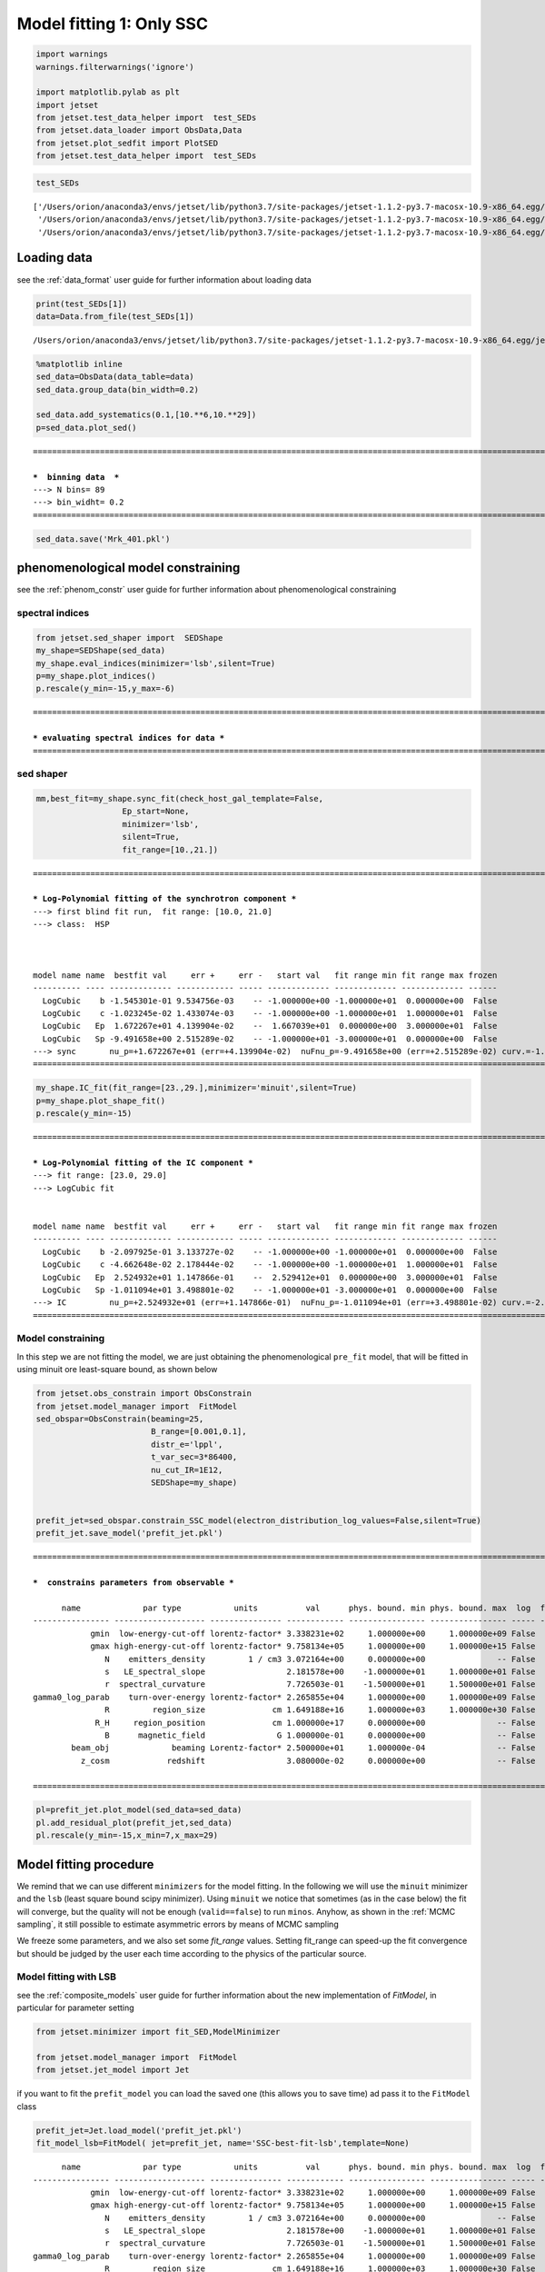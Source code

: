 .. _model_fitting_1:

Model fitting 1: Only SSC
=========================

.. code:: ipython3

    import warnings
    warnings.filterwarnings('ignore')
    
    import matplotlib.pylab as plt
    import jetset
    from jetset.test_data_helper import  test_SEDs
    from jetset.data_loader import ObsData,Data
    from jetset.plot_sedfit import PlotSED
    from jetset.test_data_helper import  test_SEDs

.. code:: ipython3

    test_SEDs




.. parsed-literal::

    ['/Users/orion/anaconda3/envs/jetset/lib/python3.7/site-packages/jetset-1.1.2-py3.7-macosx-10.9-x86_64.egg/jetset/test_data/SEDs_data/SED_3C345.ecsv',
     '/Users/orion/anaconda3/envs/jetset/lib/python3.7/site-packages/jetset-1.1.2-py3.7-macosx-10.9-x86_64.egg/jetset/test_data/SEDs_data/SED_MW_Mrk421_EBL_DEABS.ecsv',
     '/Users/orion/anaconda3/envs/jetset/lib/python3.7/site-packages/jetset-1.1.2-py3.7-macosx-10.9-x86_64.egg/jetset/test_data/SEDs_data/SED_MW_Mrk501_EBL_DEABS.ecsv']



Loading data
------------

see the :ref:`data_format` user guide for further information about loading data 

.. code:: ipython3

    print(test_SEDs[1])
    data=Data.from_file(test_SEDs[1])



.. parsed-literal::

    /Users/orion/anaconda3/envs/jetset/lib/python3.7/site-packages/jetset-1.1.2-py3.7-macosx-10.9-x86_64.egg/jetset/test_data/SEDs_data/SED_MW_Mrk421_EBL_DEABS.ecsv


.. code:: ipython3

    %matplotlib inline
    sed_data=ObsData(data_table=data)
    sed_data.group_data(bin_width=0.2)
    
    sed_data.add_systematics(0.1,[10.**6,10.**29])
    p=sed_data.plot_sed()


.. parsed-literal::

    ===================================================================================================================
    
    ***  binning data  ***
    ---> N bins= 89
    ---> bin_widht= 0.2
    ===================================================================================================================
    



.. image:: Jet_example_model_fit_files/Jet_example_model_fit_7_1.png


.. code:: ipython3

    sed_data.save('Mrk_401.pkl')

phenomenological model constraining
-----------------------------------

see the :ref:`phenom_constr` user guide for further information about phenomenological constraining 

spectral indices
~~~~~~~~~~~~~~~~

.. code:: ipython3

    from jetset.sed_shaper import  SEDShape
    my_shape=SEDShape(sed_data)
    my_shape.eval_indices(minimizer='lsb',silent=True)
    p=my_shape.plot_indices()
    p.rescale(y_min=-15,y_max=-6)


.. parsed-literal::

    ===================================================================================================================
    
    *** evaluating spectral indices for data ***
    ===================================================================================================================
    



.. image:: Jet_example_model_fit_files/Jet_example_model_fit_12_1.png


sed shaper
~~~~~~~~~~

.. code:: ipython3

    mm,best_fit=my_shape.sync_fit(check_host_gal_template=False,
                      Ep_start=None,
                      minimizer='lsb',
                      silent=True,
                      fit_range=[10.,21.])


.. parsed-literal::

    ===================================================================================================================
    
    *** Log-Polynomial fitting of the synchrotron component ***
    ---> first blind fit run,  fit range: [10.0, 21.0]
    ---> class:  HSP
    
    
    
    model name name  bestfit val     err +     err -   start val   fit range min fit range max frozen
    ---------- ---- ------------- ------------ ----- ------------- ------------- ------------- ------
      LogCubic    b -1.545301e-01 9.534756e-03    -- -1.000000e+00 -1.000000e+01  0.000000e+00  False
      LogCubic    c -1.023245e-02 1.433074e-03    -- -1.000000e+00 -1.000000e+01  1.000000e+01  False
      LogCubic   Ep  1.672267e+01 4.139904e-02    --  1.667039e+01  0.000000e+00  3.000000e+01  False
      LogCubic   Sp -9.491658e+00 2.515289e-02    -- -1.000000e+01 -3.000000e+01  0.000000e+00  False
    ---> sync       nu_p=+1.672267e+01 (err=+4.139904e-02)  nuFnu_p=-9.491658e+00 (err=+2.515289e-02) curv.=-1.545301e-01 (err=+9.534756e-03)
    ===================================================================================================================
    


.. code:: ipython3

    my_shape.IC_fit(fit_range=[23.,29.],minimizer='minuit',silent=True)
    p=my_shape.plot_shape_fit()
    p.rescale(y_min=-15)


.. parsed-literal::

    ===================================================================================================================
    
    *** Log-Polynomial fitting of the IC component ***
    ---> fit range: [23.0, 29.0]
    ---> LogCubic fit
    
    
    model name name  bestfit val     err +     err -   start val   fit range min fit range max frozen
    ---------- ---- ------------- ------------ ----- ------------- ------------- ------------- ------
      LogCubic    b -2.097925e-01 3.133727e-02    -- -1.000000e+00 -1.000000e+01  0.000000e+00  False
      LogCubic    c -4.662648e-02 2.178444e-02    -- -1.000000e+00 -1.000000e+01  1.000000e+01  False
      LogCubic   Ep  2.524932e+01 1.147866e-01    --  2.529412e+01  0.000000e+00  3.000000e+01  False
      LogCubic   Sp -1.011094e+01 3.498801e-02    -- -1.000000e+01 -3.000000e+01  0.000000e+00  False
    ---> IC         nu_p=+2.524932e+01 (err=+1.147866e-01)  nuFnu_p=-1.011094e+01 (err=+3.498801e-02) curv.=-2.097925e-01 (err=+3.133727e-02)
    ===================================================================================================================
    



.. image:: Jet_example_model_fit_files/Jet_example_model_fit_15_1.png


Model constraining
~~~~~~~~~~~~~~~~~~

In this step we are not fitting the model, we are just obtaining the
phenomenological ``pre_fit`` model, that will be fitted in using minuit
ore least-square bound, as shown below

.. code:: ipython3

    from jetset.obs_constrain import ObsConstrain
    from jetset.model_manager import  FitModel
    sed_obspar=ObsConstrain(beaming=25,
                            B_range=[0.001,0.1],
                            distr_e='lppl',
                            t_var_sec=3*86400,
                            nu_cut_IR=1E12,
                            SEDShape=my_shape)
    
    
    prefit_jet=sed_obspar.constrain_SSC_model(electron_distribution_log_values=False,silent=True)
    prefit_jet.save_model('prefit_jet.pkl')


.. parsed-literal::

    ===================================================================================================================
    
    ***  constrains parameters from observable ***
    
          name             par type           units          val      phys. bound. min phys. bound. max  log  frozen
    ---------------- ------------------- --------------- ------------ ---------------- ---------------- ----- ------
                gmin  low-energy-cut-off lorentz-factor* 3.338231e+02     1.000000e+00     1.000000e+09 False  False
                gmax high-energy-cut-off lorentz-factor* 9.758134e+05     1.000000e+00     1.000000e+15 False  False
                   N    emitters_density         1 / cm3 3.072164e+00     0.000000e+00               -- False  False
                   s   LE_spectral_slope                 2.181578e+00    -1.000000e+01     1.000000e+01 False  False
                   r  spectral_curvature                 7.726503e-01    -1.500000e+01     1.500000e+01 False  False
    gamma0_log_parab    turn-over-energy lorentz-factor* 2.265855e+04     1.000000e+00     1.000000e+09 False  False
                   R         region_size              cm 1.649188e+16     1.000000e+03     1.000000e+30 False  False
                 R_H     region_position              cm 1.000000e+17     0.000000e+00               -- False   True
                   B      magnetic_field               G 1.000000e-01     0.000000e+00               -- False  False
            beam_obj             beaming Lorentz-factor* 2.500000e+01     1.000000e-04               -- False  False
              z_cosm            redshift                 3.080000e-02     0.000000e+00               -- False  False
    
    ===================================================================================================================
    


.. code:: ipython3

    pl=prefit_jet.plot_model(sed_data=sed_data)
    pl.add_residual_plot(prefit_jet,sed_data)
    pl.rescale(y_min=-15,x_min=7,x_max=29)



.. image:: Jet_example_model_fit_files/Jet_example_model_fit_19_0.png


Model fitting procedure
-----------------------

We remind that we can use different ``minimizers`` for the model fitting. In the following we will use the ``minuit`` minimizer and the ``lsb`` (least square bound scipy minimizer). Using ``minuit`` we notice that sometimes (as in the case below) the fit will converge, but the quality  will not be enough (``valid==false``) to run ``minos``. Anyhow, as shown in the :ref:`MCMC sampling`, it still possible to estimate asymmetric errors by means of MCMC sampling

We freeze some parameters, and we also set some `fit_range` values. Setting fit_range can speed-up the fit convergence but should be judged by the user each time according to the physics of the particular source.

Model fitting with LSB
~~~~~~~~~~~~~~~~~~~~~~

see the :ref:`composite_models` user guide for further information about the new implementation of `FitModel`, in particular for parameter setting

.. code:: ipython3

    from jetset.minimizer import fit_SED,ModelMinimizer
    
    from jetset.model_manager import  FitModel
    from jetset.jet_model import Jet


if you want to fit the ``prefit_model`` you can load the saved one (this
allows you to save time) ad pass it to the ``FitModel`` class

.. code:: ipython3

    prefit_jet=Jet.load_model('prefit_jet.pkl')
    fit_model_lsb=FitModel( jet=prefit_jet, name='SSC-best-fit-lsb',template=None) 



.. parsed-literal::

          name             par type           units          val      phys. bound. min phys. bound. max  log  frozen
    ---------------- ------------------- --------------- ------------ ---------------- ---------------- ----- ------
                gmin  low-energy-cut-off lorentz-factor* 3.338231e+02     1.000000e+00     1.000000e+09 False  False
                gmax high-energy-cut-off lorentz-factor* 9.758134e+05     1.000000e+00     1.000000e+15 False  False
                   N    emitters_density         1 / cm3 3.072164e+00     0.000000e+00               -- False  False
                   s   LE_spectral_slope                 2.181578e+00    -1.000000e+01     1.000000e+01 False  False
                   r  spectral_curvature                 7.726503e-01    -1.500000e+01     1.500000e+01 False  False
    gamma0_log_parab    turn-over-energy lorentz-factor* 2.265855e+04     1.000000e+00     1.000000e+09 False  False
                   R         region_size              cm 1.649188e+16     1.000000e+03     1.000000e+30 False  False
                 R_H     region_position              cm 1.000000e+17     0.000000e+00               -- False   True
                   B      magnetic_field               G 1.000000e-01     0.000000e+00               -- False  False
            beam_obj             beaming Lorentz-factor* 2.500000e+01     1.000000e-04               -- False  False
              z_cosm            redshift                 3.080000e-02     0.000000e+00               -- False  False


OR use the one generated above

.. code:: ipython3

    fit_model_lsb=FitModel( jet=prefit_jet, name='SSC-best-fit-lsb',template=None) 

.. code:: ipython3

    fit_model_lsb.show_model_components()


.. parsed-literal::

    
    -------------------------------------------------------------------------------------------------------------------
    Composite model description
    -------------------------------------------------------------------------------------------------------------------
    name: SSC-best-fit-lsb  
    type: composite_model  
    components models:
     -model name: jet_leptonic model type: jet
    
    -------------------------------------------------------------------------------------------------------------------


There is only one component, whit name ``jet_leptonic``, that refers to
the ``prefit_jet`` model component

We now set the gamma grid size to 200, ad we set ``composite_expr``,
anyhow, since we have only one component this step could be skipped

.. code:: ipython3

    fit_model_lsb.jet_leptonic.set_gamma_grid_size(200)
    fit_model_lsb.composite_expr='jet_leptonic'

Freezeing parameters and setting fit_range intervals
~~~~~~~~~~~~~~~~~~~~~~~~~~~~~~~~~~~~~~~~~~~~~~~~~~~~

.. note::
   With the new implementation of composite model  (`FitModel` class) to set parameters you have to specify the model component, this is different from versions<1.1.2,
   and this holds also for the `freeze` method and for setting  `fit_range` intervals, and for the methods relate to parameters setting in general.
   See the :ref:`composite_models` user guide for further information about the new implementation of `FitModel`, in particular for parameter setting

These methods are alternative and equivalent ways to access a model
component for setting parameters state and values

a) passing as first argument, of the method, the model component
   ``name``

b) passing as first argument, of the method, the model component
   ``object``

c) accessing the model component member of the composite model class

.. code:: ipython3

    #a
    fit_model_lsb.freeze('jet_leptonic','z_cosm')
    fit_model_lsb.freeze('jet_leptonic','R_H')
    #b
    fit_model_lsb.freeze(prefit_jet,'R')
    #c
    fit_model_lsb.jet_leptonic.parameters.R.fit_range=[10**15.5,10**17.5]
    fit_model_lsb.jet_leptonic.parameters.beam_obj.fit_range=[5., 50.]

Building the ModelMinimizer object
~~~~~~~~~~~~~~~~~~~~~~~~~~~~~~~~~~

Now we build a ``lsb`` model minimizer and run the fit method

.. note::
   starting from version 1.1.2 the `fit` method allows to repeat the fit process, setting the parameter `repeat`. This will provide a better fit convergence.
   Setting `repeat=3` the fit process will be repeated 3 times

.. code:: ipython3

    model_minimizer_lsb=ModelMinimizer('lsb')
    best_fit_lsb=model_minimizer_lsb.fit(fit_model_lsb,
                                         sed_data,
                                         1E11,
                                         1E29,
                                         fitname='SSC-best-fit-minuit',
                                         repeat=3)



.. parsed-literal::

    filtering data in fit range = [1.000000e+11,1.000000e+29]
    data length 35
    ===================================================================================================================
    
    *** start fit process ***
    ----- 
    fit run: 0
    | minim function calls=50, chisq=60.236800 UL part=-0.0000000
    fit run: 1
    / minim function calls=10, chisq=59.372279 UL part=-0.000000
    fit run: 2
    - minim function calls=50, chisq=37.399329 UL part=-0.000000
    **************************************************************************************************
    Fit report
    
    Model: SSC-best-fit-minuit
     model name        name             par type           units          val      phys. bound. min phys. bound. max  log  frozen
    ------------ ---------------- ------------------- --------------- ------------ ---------------- ---------------- ----- ------
    jet_leptonic             gmin  low-energy-cut-off lorentz-factor* 3.824083e+02     1.000000e+00     1.000000e+09 False  False
    jet_leptonic             gmax high-energy-cut-off lorentz-factor* 7.352365e+05     1.000000e+00     1.000000e+15 False  False
    jet_leptonic                N    emitters_density         1 / cm3 2.216538e+00     0.000000e+00               -- False  False
    jet_leptonic                s   LE_spectral_slope                 2.154554e+00    -1.000000e+01     1.000000e+01 False  False
    jet_leptonic                r  spectral_curvature                 7.497737e-01    -1.500000e+01     1.500000e+01 False  False
    jet_leptonic gamma0_log_parab    turn-over-energy lorentz-factor* 3.129423e+04     1.000000e+00     1.000000e+09 False  False
    jet_leptonic                R         region_size              cm 1.649188e+16     1.000000e+03     1.000000e+30 False   True
    jet_leptonic              R_H     region_position              cm 1.000000e+17     0.000000e+00               -- False   True
    jet_leptonic                B      magnetic_field               G 6.532600e-02     0.000000e+00               -- False  False
    jet_leptonic         beam_obj             beaming Lorentz-factor* 2.892133e+01     1.000000e-04               -- False  False
    jet_leptonic           z_cosm            redshift                 3.080000e-02     0.000000e+00               -- False   True
    
    converged=True
    calls=50
    The relative error between two consecutive iterates is at most 0.000000
    dof=27
    chisq=37.399329, chisq/red=1.385160 null hypothesis sig=0.087852
    
    best fit pars
     model name        name       bestfit val     err +     err -  start val   fit range min fit range max frozen
    ------------ ---------------- ------------ ------------ ----- ------------ ------------- ------------- ------
    jet_leptonic             gmin 3.824083e+02 2.925574e-01    -- 3.338231e+02  1.000000e+00  1.000000e+09  False
    jet_leptonic             gmax 7.352365e+05 1.901627e+05    -- 9.758134e+05  1.000000e+00  1.000000e+15  False
    jet_leptonic                N 2.216538e+00 1.291492e-01    -- 3.072164e+00  0.000000e+00            --  False
    jet_leptonic                s 2.154554e+00 2.405798e-02    -- 2.181578e+00 -1.000000e+01  1.000000e+01  False
    jet_leptonic                r 7.497737e-01 1.732048e-01    -- 7.726503e-01 -1.500000e+01  1.500000e+01  False
    jet_leptonic gamma0_log_parab 3.129423e+04 8.219992e+03    -- 2.265855e+04  1.000000e+00  1.000000e+09  False
    jet_leptonic                R           --           --    -- 1.649188e+16  3.162278e+15  3.162278e+17   True
    jet_leptonic              R_H           --           --    -- 1.000000e+17  0.000000e+00            --   True
    jet_leptonic                B 6.532600e-02 1.274553e-02    -- 1.000000e-01  0.000000e+00            --  False
    jet_leptonic         beam_obj 2.892133e+01 3.235241e+00    -- 2.500000e+01  5.000000e+00  5.000000e+01  False
    jet_leptonic           z_cosm           --           --    -- 3.080000e-02  0.000000e+00            --   True
    **************************************************************************************************
    
    ===================================================================================================================
    


we can obtain the best fit astropy table

.. code:: ipython3

    best_fit_lsb.bestfit_table




.. raw:: html

    <i>Table length=11</i>
    <table id="table4710269392" class="table-striped table-bordered table-condensed">
    <thead><tr><th>model name</th><th>name</th><th>bestfit val</th><th>err +</th><th>err -</th><th>start val</th><th>fit range min</th><th>fit range max</th><th>frozen</th></tr></thead>
    <thead><tr><th>str12</th><th>str16</th><th>float64</th><th>float64</th><th>float64</th><th>float64</th><th>float64</th><th>float64</th><th>bool</th></tr></thead>
    <tr><td>jet_leptonic</td><td>gmin</td><td>3.824083e+02</td><td>2.925574e-01</td><td>--</td><td>3.338231e+02</td><td>1.000000e+00</td><td>1.000000e+09</td><td>False</td></tr>
    <tr><td>jet_leptonic</td><td>gmax</td><td>7.352365e+05</td><td>1.901627e+05</td><td>--</td><td>9.758134e+05</td><td>1.000000e+00</td><td>1.000000e+15</td><td>False</td></tr>
    <tr><td>jet_leptonic</td><td>N</td><td>2.216538e+00</td><td>1.291492e-01</td><td>--</td><td>3.072164e+00</td><td>0.000000e+00</td><td>--</td><td>False</td></tr>
    <tr><td>jet_leptonic</td><td>s</td><td>2.154554e+00</td><td>2.405798e-02</td><td>--</td><td>2.181578e+00</td><td>-1.000000e+01</td><td>1.000000e+01</td><td>False</td></tr>
    <tr><td>jet_leptonic</td><td>r</td><td>7.497737e-01</td><td>1.732048e-01</td><td>--</td><td>7.726503e-01</td><td>-1.500000e+01</td><td>1.500000e+01</td><td>False</td></tr>
    <tr><td>jet_leptonic</td><td>gamma0_log_parab</td><td>3.129423e+04</td><td>8.219992e+03</td><td>--</td><td>2.265855e+04</td><td>1.000000e+00</td><td>1.000000e+09</td><td>False</td></tr>
    <tr><td>jet_leptonic</td><td>R</td><td>--</td><td>--</td><td>--</td><td>1.649188e+16</td><td>3.162278e+15</td><td>3.162278e+17</td><td>True</td></tr>
    <tr><td>jet_leptonic</td><td>R_H</td><td>--</td><td>--</td><td>--</td><td>1.000000e+17</td><td>0.000000e+00</td><td>--</td><td>True</td></tr>
    <tr><td>jet_leptonic</td><td>B</td><td>6.532600e-02</td><td>1.274553e-02</td><td>--</td><td>1.000000e-01</td><td>0.000000e+00</td><td>--</td><td>False</td></tr>
    <tr><td>jet_leptonic</td><td>beam_obj</td><td>2.892133e+01</td><td>3.235241e+00</td><td>--</td><td>2.500000e+01</td><td>5.000000e+00</td><td>5.000000e+01</td><td>False</td></tr>
    <tr><td>jet_leptonic</td><td>z_cosm</td><td>--</td><td>--</td><td>--</td><td>3.080000e-02</td><td>0.000000e+00</td><td>--</td><td>True</td></tr>
    </table>



saving fit model, model minimizer
---------------------------------

We can save all the fit products to be used later.

.. code:: ipython3

    best_fit_lsb.save_report('SSC-best-fit-lsb.txt')
    model_minimizer_lsb.save_model('model_minimizer_lsb.pkl')
    fit_model_lsb.save_model('fit_model_lsb.pkl')

.. code:: ipython3

    %matplotlib inline
    fit_model_lsb.set_nu_grid(1E6,1E30,200)
    fit_model_lsb.eval()
    p2=fit_model_lsb.plot_model(sed_data=sed_data)
    p2.rescale(y_min=-13,x_min=6,x_max=28.5)



.. image:: Jet_example_model_fit_files/Jet_example_model_fit_46_0.png


Model fitting with Minuit
-------------------------

.. code:: ipython3

    from jetset.minimizer import fit_SED,ModelMinimizer
    from jetset.model_manager import  FitModel
    from jetset.jet_model import Jet
    
    jet_minuit=Jet.load_model('prefit_jet.pkl')
    jet_minuit.set_gamma_grid_size(200)
    
    fit_model_minuit=FitModel( jet=jet_minuit, name='SSC-best-fit-minuit',template=None) 


.. parsed-literal::

          name             par type           units          val      phys. bound. min phys. bound. max  log  frozen
    ---------------- ------------------- --------------- ------------ ---------------- ---------------- ----- ------
                gmin  low-energy-cut-off lorentz-factor* 3.338231e+02     1.000000e+00     1.000000e+09 False  False
                gmax high-energy-cut-off lorentz-factor* 9.758134e+05     1.000000e+00     1.000000e+15 False  False
                   N    emitters_density         1 / cm3 3.072164e+00     0.000000e+00               -- False  False
                   s   LE_spectral_slope                 2.181578e+00    -1.000000e+01     1.000000e+01 False  False
                   r  spectral_curvature                 7.726503e-01    -1.500000e+01     1.500000e+01 False  False
    gamma0_log_parab    turn-over-energy lorentz-factor* 2.265855e+04     1.000000e+00     1.000000e+09 False  False
                   R         region_size              cm 1.649188e+16     1.000000e+03     1.000000e+30 False  False
                 R_H     region_position              cm 1.000000e+17     0.000000e+00               -- False   True
                   B      magnetic_field               G 1.000000e-01     0.000000e+00               -- False  False
            beam_obj             beaming Lorentz-factor* 2.500000e+01     1.000000e-04               -- False  False
              z_cosm            redshift                 3.080000e-02     0.000000e+00               -- False  False


.. code:: ipython3

    fit_model_minuit.show_model_components()



.. parsed-literal::

    
    -------------------------------------------------------------------------------------------------------------------
    Composite model description
    -------------------------------------------------------------------------------------------------------------------
    name: SSC-best-fit-minuit  
    type: composite_model  
    components models:
     -model name: jet_leptonic model type: jet
    
    -------------------------------------------------------------------------------------------------------------------


.. code:: ipython3

    
    fit_model_minuit.freeze('jet_leptonic','z_cosm')
    fit_model_minuit.freeze('jet_leptonic','R_H')
    fit_model_minuit.freeze('jet_leptonic','R')
    fit_model_minuit.freeze('jet_leptonic','gmax')
    fit_model_minuit.jet_leptonic.parameters.R.fit_range=[10**15.5,10**17.5]
    fit_model_minuit.jet_leptonic.parameters.beam_obj.fit_range=[5,50]

.. code:: ipython3

    model_minimizer_minuit=ModelMinimizer('minuit')
    best_fit_minuit=model_minimizer_minuit.fit(fit_model_minuit,sed_data,10**11.,10**29.0,fitname='SSC-best-fit-minuit',repeat=3)


.. parsed-literal::

    filtering data in fit range = [1.000000e+11,1.000000e+29]
    data length 35
    ===================================================================================================================
    
    *** start fit process ***
    ----- 
    fit run: 0
    | minim function calls=610, chisq=37.942609 UL part=-0.000000
    fit run: 1
    / minim function calls=90, chisq=38.500233 UL part=-0.000000
    fit run: 2
    - minim function calls=90, chisq=38.500233 UL part=-0.000000
    **************************************************************************************************
    Fit report
    
    Model: SSC-best-fit-minuit
     model name        name             par type           units          val      phys. bound. min phys. bound. max  log  frozen
    ------------ ---------------- ------------------- --------------- ------------ ---------------- ---------------- ----- ------
    jet_leptonic             gmin  low-energy-cut-off lorentz-factor* 3.308197e+02     1.000000e+00     1.000000e+09 False  False
    jet_leptonic             gmax high-energy-cut-off lorentz-factor* 9.758134e+05     1.000000e+00     1.000000e+15 False   True
    jet_leptonic                N    emitters_density         1 / cm3 1.629272e+00     0.000000e+00               -- False  False
    jet_leptonic                s   LE_spectral_slope                 1.987495e+00    -1.000000e+01     1.000000e+01 False  False
    jet_leptonic                r  spectral_curvature                 7.779554e-01    -1.500000e+01     1.500000e+01 False  False
    jet_leptonic gamma0_log_parab    turn-over-energy lorentz-factor* 2.194963e+04     1.000000e+00     1.000000e+09 False  False
    jet_leptonic                R         region_size              cm 1.649188e+16     1.000000e+03     1.000000e+30 False   True
    jet_leptonic              R_H     region_position              cm 1.000000e+17     0.000000e+00               -- False   True
    jet_leptonic                B      magnetic_field               G 5.872107e-02     0.000000e+00               -- False  False
    jet_leptonic         beam_obj             beaming Lorentz-factor* 3.078082e+01     1.000000e-04               -- False  False
    jet_leptonic           z_cosm            redshift                 3.080000e-02     0.000000e+00               -- False   True
    
    converged=True
    calls=96
    ------------------------------------------------------------------
    | FCN = 37.94                   |      Ncalls=84 (95 total)      |
    | EDM = 7.01E+04 (Goal: 1E-05)  |            up = 1.0            |
    ------------------------------------------------------------------
    |  Valid Min.   | Valid Param.  | Above EDM | Reached call limit |
    ------------------------------------------------------------------
    |     False     |     True      |   True    |       False        |
    ------------------------------------------------------------------
    | Hesse failed  |   Has cov.    | Accurate  | Pos. def. | Forced |
    ------------------------------------------------------------------
    |     False     |     True      |   False   |   False   |  True  |
    ------------------------------------------------------------------
    -------------------------------------------------------------------------------------------
    |   | Name  |   Value   | Hesse Err | Minos Err- | Minos Err+ | Limit-  | Limit+  | Fixed |
    -------------------------------------------------------------------------------------------
    | 0 | par_0 |   330.8   |    0.4    |            |            |    1    |  1e+09  |       |
    | 1 | par_1 |   1.63    |   0.21    |            |            |    0    |         |       |
    | 2 | par_2 |   1.987   |   0.023   |            |            |   -10   |   10    |       |
    | 3 | par_3 |   0.78    |   0.06    |            |            |   -15   |   15    |       |
    | 4 | par_4 |  2.19E4   |  0.21E4   |            |            |    1    |  1e+09  |       |
    | 5 | par_5 |   0.059   |   0.004   |            |            |    0    |         |       |
    | 6 | par_6 |   30.8    |    1.2    |            |            |    5    |   50    |       |
    -------------------------------------------------------------------------------------------
    dof=28
    chisq=37.942289, chisq/red=1.355082 null hypothesis sig=0.099496
    
    best fit pars
     model name        name       bestfit val     err +     err -  start val   fit range min fit range max frozen
    ------------ ---------------- ------------ ------------ ----- ------------ ------------- ------------- ------
    jet_leptonic             gmin 3.308197e+02 4.183896e-01    -- 3.338231e+02  1.000000e+00  1.000000e+09  False
    jet_leptonic             gmax           --           --    -- 9.758134e+05  1.000000e+00  1.000000e+15   True
    jet_leptonic                N 1.629272e+00 2.064489e-01    -- 3.072164e+00  0.000000e+00            --  False
    jet_leptonic                s 1.987495e+00 2.347635e-02    -- 2.181578e+00 -1.000000e+01  1.000000e+01  False
    jet_leptonic                r 7.779554e-01 5.947998e-02    -- 7.726503e-01 -1.500000e+01  1.500000e+01  False
    jet_leptonic gamma0_log_parab 2.194963e+04 2.068899e+03    -- 2.265855e+04  1.000000e+00  1.000000e+09  False
    jet_leptonic                R           --           --    -- 1.649188e+16  3.162278e+15  3.162278e+17   True
    jet_leptonic              R_H           --           --    -- 1.000000e+17  0.000000e+00            --   True
    jet_leptonic                B 5.872107e-02 3.834443e-03    -- 1.000000e-01  0.000000e+00            --  False
    jet_leptonic         beam_obj 3.078082e+01 1.212767e+00    -- 2.500000e+01  5.000000e+00  5.000000e+01  False
    jet_leptonic           z_cosm           --           --    -- 3.080000e-02  0.000000e+00            --   True
    **************************************************************************************************
    
    ===================================================================================================================
    


.. code:: ipython3

    model_minimizer_minuit.minimizer.mesg




.. raw:: html

    <table>
    <tr>
    <td colspan="2" title="Minimum value of function">
    FCN = 37.94
    </td>
    <td align="center" colspan="3" title="No. of calls in last algorithm and total number of calls">
    Ncalls = 84 (95 total)
    </td>
    </tr>
    <tr>
    <td colspan="2" title="Estimated distance to minimum and target threshold">
    EDM = 7.01E+04 (Goal: 1E-05)
    </td>
    <td align="center" colspan="3" title="Increase in FCN which corresponds to 1 standard deviation">
    up = 1.0
    </td>
    </tr>
    <tr>
    <td align="center" title="Validity of the migrad call">
    Valid Min.
    </td>
    <td align="center" title="Validity of parameters">
    Valid Param.
    </td>
    <td align="center" title="Is EDM above goal EDM?">
    Above EDM
    </td>
    <td align="center" colspan="2" title="Did last migrad call reach max call limit?">
    Reached call limit
    </td>
    </tr>
    <tr>
    <td align="center" style="background-color:#FF7878;">
    False
    </td>
    <td align="center" style="background-color:#92CCA6;">
    True
    </td>
    <td align="center" style="background-color:#FF7878;">
    True
    </td>
    <td align="center" colspan="2" style="background-color:#92CCA6;">
    False
    </td>
    </tr>
    <tr>
    <td align="center" title="Did Hesse fail?">
    Hesse failed
    </td>
    <td align="center" title="Has covariance matrix">
    Has cov.
    </td>
    <td align="center" title="Is covariance matrix accurate?">
    Accurate
    </td>
    <td align="center" title="Is covariance matrix positive definite?">
    Pos. def.
    </td>
    <td align="center" title="Was positive definiteness enforced by Minuit?">
    Forced
    </td>
    </tr>
    <tr>
    <td align="center" style="background-color:#92CCA6;">
    False
    </td>
    <td align="center" style="background-color:#92CCA6;">
    True
    </td>
    <td align="center" style="background-color:#FF7878;">
    False
    </td>
    <td align="center" style="background-color:#FF7878;">
    False
    </td>
    <td align="center" style="background-color:#FF7878;">
    True
    </td>
    </tr>
    </table>
    <table>
    <tr style="background-color:#F4F4F4;">
    <td/>
    <th title="Variable name">
    Name
    </th>
    <th title="Value of parameter">
    Value
    </th>
    <th title="Hesse error">
    Hesse Error
    </th>
    <th title="Minos lower error">
    Minos Error-
    </th>
    <th title="Minos upper error">
    Minos Error+
    </th>
    <th title="Lower limit of the parameter">
    Limit-
    </th>
    <th title="Upper limit of the parameter">
    Limit+
    </th>
    <th title="Is the parameter fixed in the fit">
    Fixed
    </th>
    </tr>
    <tr style="background-color:#FFFFFF;">
    <td>
    0
    </td>
    <td>
    par_0
    </td>
    <td>
    330.8
    </td>
    <td>
    0.4
    </td>
    <td>
    
    </td>
    <td>
    
    </td>
    <td>
    1
    </td>
    <td>
    1E+09
    </td>
    <td>
    
    </td>
    </tr>
    <tr style="background-color:#F4F4F4;">
    <td>
    1
    </td>
    <td>
    par_1
    </td>
    <td>
    1.63
    </td>
    <td>
    0.21
    </td>
    <td>
    
    </td>
    <td>
    
    </td>
    <td>
    0
    </td>
    <td>
    
    </td>
    <td>
    
    </td>
    </tr>
    <tr style="background-color:#FFFFFF;">
    <td>
    2
    </td>
    <td>
    par_2
    </td>
    <td>
    1.987
    </td>
    <td>
    0.023
    </td>
    <td>
    
    </td>
    <td>
    
    </td>
    <td>
    -10
    </td>
    <td>
    10
    </td>
    <td>
    
    </td>
    </tr>
    <tr style="background-color:#F4F4F4;">
    <td>
    3
    </td>
    <td>
    par_3
    </td>
    <td>
    0.78
    </td>
    <td>
    0.06
    </td>
    <td>
    
    </td>
    <td>
    
    </td>
    <td>
    -15
    </td>
    <td>
    15
    </td>
    <td>
    
    </td>
    </tr>
    <tr style="background-color:#FFFFFF;">
    <td>
    4
    </td>
    <td>
    par_4
    </td>
    <td>
    2.19E4
    </td>
    <td>
    0.21E4
    </td>
    <td>
    
    </td>
    <td>
    
    </td>
    <td>
    1
    </td>
    <td>
    1E+09
    </td>
    <td>
    
    </td>
    </tr>
    <tr style="background-color:#F4F4F4;">
    <td>
    5
    </td>
    <td>
    par_5
    </td>
    <td>
    0.059
    </td>
    <td>
    0.004
    </td>
    <td>
    
    </td>
    <td>
    
    </td>
    <td>
    0
    </td>
    <td>
    
    </td>
    <td>
    
    </td>
    </tr>
    <tr style="background-color:#FFFFFF;">
    <td>
    6
    </td>
    <td>
    par_6
    </td>
    <td>
    30.8
    </td>
    <td>
    1.2
    </td>
    <td>
    
    </td>
    <td>
    
    </td>
    <td>
    5
    </td>
    <td>
    50
    </td>
    <td>
    
    </td>
    </tr>
    </table>




you can save results collected so far

.. code:: ipython3

    best_fit_minuit.save_report('SSC-best-fit-minuit.txt')
    model_minimizer_minuit.save_model('model_minimizer_minuit.pkl')
    fit_model_minuit.save_model('fit_model_minuit.pkl')

for further informatio regardin minuit please refer to
https://iminuit.readthedocs.io/en/latest/

.. code:: ipython3

    #migrad profile
    
    #access the data
    profile_migrad=model_minimizer_minuit.minimizer.profile('s')
    
    #make the plot(no need to run the previous command)
    profile_plot_migrad=model_minimizer_minuit.minimizer.draw_profile('s')


.. parsed-literal::

    - minim function calls=100, chisq=128.585342 UL part=-0.000000


.. image:: Jet_example_model_fit_files/Jet_example_model_fit_56_1.png


.. code:: ipython3

    #migrad contour
    
    #access the data
    contour_migrad=model_minimizer_minuit.minimizer.contour('r','s')
    
    #make the plot(no need to run the previous command)
    contour_plot_migrad=model_minimizer_minuit.minimizer.draw_contour('r','s')


.. parsed-literal::

    - minim function calls=400, chisq=259.065554 UL part=-0.000000


.. image:: Jet_example_model_fit_files/Jet_example_model_fit_57_1.png


you can use also minos contour and profile, in this case the
computational time is longer:

.. highlight:: python
    
   profile_migrad=model_minimizer_minuit.minimizer.mnprofile('s')
   profile_plot_migrad=model_minimizer_minuit.minimizer.draw_mnprofile('s')
    
   contour_migrad=model_minimizer_minuit.minimizer.mncontour('r','s')
   contour_plot_migrad=model_minimizer_minuit.minimizer.draw_mncontour('r','s')

.. code:: ipython3

    %matplotlib inline
    fit_model_minuit.eval()
    p2=fit_model_minuit.plot_model(sed_data=sed_data)
    p2.rescale(y_min=-13,x_min=6,x_max=28.5)



.. image:: Jet_example_model_fit_files/Jet_example_model_fit_60_0.png


.. code:: ipython3

    %matplotlib inline
    from jetset.plot_sedfit import PlotSED
    fit_model_minuit.set_nu_grid(1E6,1E30,200)
    fit_model_lsb.set_nu_grid(1E6,1E30,500)
    fit_model_lsb.eval()
    fit_model_minuit.eval()
    p2=PlotSED()
    p2.add_data_plot(sed_data,fit_range=[ 11.,29.])
    p2.add_model_plot(fit_model_minuit,color='black')
    p2.add_residual_plot(fit_model_minuit,sed_data,fit_range=[ 11.,29.],color='black')
    p2.add_model_plot(fit_model_lsb,color='red')
    p2.add_residual_plot(fit_model_lsb,sed_data,fit_range=[ 11.,29.],color='red')
    p2.rescale(y_min=-13,x_min=6,x_max=28.5)



.. image:: Jet_example_model_fit_files/Jet_example_model_fit_61_0.png


MCMC sampling
-------------

.. code:: ipython3

    from jetset.mcmc import McmcSampler
    from jetset.minimizer import ModelMinimizer


.. code:: ipython3

    model_minimizer_minuit = ModelMinimizer.load_model('model_minimizer_minuit.pkl')
    
    mcmc=McmcSampler(model_minimizer_minuit)
    
    labels=['N','B','beam_obj','s','gamma0_log_parab']
    model_name='jet_leptonic'
    use_labels_dict={model_name:labels}
    
    mcmc.run_sampler(nwalkers=128,burnin=10,steps=50,bound=5.0,bound_rel=True,threads=None,walker_start_bound=0.005,use_labels_dict=use_labels_dict)


.. parsed-literal::

    mcmc run starting


.. parsed-literal::

    100%|██████████| 50/50 [06:38<00:00,  7.97s/it]

.. parsed-literal::

    mcmc run done, with 1 threads took 405.81 seconds


.. parsed-literal::

    


We have used a flat prior centered on the best fit value. Setting
``bound=5.0`` and ``bound_rel=True`` means that the prior interval will
be defined as

``[best_fit_val - delta_m , best_fit_val + delta_p]``

with ``delta_p``\ =\ ``delta_m``\ =\ ``best_fit_val*bound``

If ``bound_rel=False`` then
``delta_p``\ =\ ``delta_m``\ =\ ``best_fit_err*bound``

It is possible to define asymmetric boundaries e.g.

``bound=[2.0,5.0]`` meaning that , for ``bound_rel=True``

``delta_p``\ =\ ``best_fit_val*bound[1]``

``delta_m``\ =\ ``best_fit_val*bound[0]``

or, for ``bound_rel=False``

``delta_p``\ =\ ``best_fit_err*bound[1]``

``delta_m``\ =\ ``best_fit_err*bound[0]``

In the next release a more flexible prior interface will be added,
including different type of priors

.. code:: ipython3

    print(mcmc.acceptance_fraction)


.. parsed-literal::

    0.56421875


.. code:: ipython3

    p=mcmc.plot_model(sed_data=sed_data,fit_range=[11.,27.4],size=50)
    p.rescale(y_min=-13,x_min=6,x_max=28.5)



.. image:: Jet_example_model_fit_files/Jet_example_model_fit_67_0.png


.. code:: ipython3

    f=mcmc.plot_chain('s',log_plot=False)



.. image:: Jet_example_model_fit_files/Jet_example_model_fit_68_0.png


.. code:: ipython3

    f=mcmc.corner_plot()



.. image:: Jet_example_model_fit_files/Jet_example_model_fit_69_0.png


.. code:: ipython3

    mcmc.get_par('N')




.. parsed-literal::

    (array([1.56182995, 1.65480475, 1.66846689, ..., 1.61882629, 1.73145682,
            1.567721  ]),
     0)



.. code:: ipython3

    f=mcmc.plot_par('beam_obj')



.. image:: Jet_example_model_fit_files/Jet_example_model_fit_71_0.png


.. code:: ipython3

    f=mcmc.plot_par('gamma0_log_parab',log_plot=True)



.. image:: Jet_example_model_fit_files/Jet_example_model_fit_72_0.png


Save and reuse MCMC
-------------------

.. code:: ipython3

    mcmc.save('mcmc_sampler.pkl')

.. code:: ipython3

    from jetset.mcmc import McmcSampler
    from jetset.data_loader import ObsData
    from jetset.plot_sedfit import PlotSED
    from jetset.test_data_helper import  test_SEDs
    
    sed_data=ObsData.load('Mrk_401.pkl')
    
    ms=McmcSampler.load('mcmc_sampler.pkl')

.. code:: ipython3

    ms.model.name




.. parsed-literal::

    'SSC-best-fit-minuit'



.. code:: ipython3

    p=ms.plot_model(sed_data=sed_data,fit_range=[11., 27.4],size=50)
    p.rescale(y_min=-13,x_min=6,x_max=28.5)



.. image:: Jet_example_model_fit_files/Jet_example_model_fit_77_0.png


.. code:: ipython3

    f=ms.plot_par('beam_obj',log_plot=False)




.. image:: Jet_example_model_fit_files/Jet_example_model_fit_78_0.png


.. code:: ipython3

    f=ms.plot_par('B',log_plot=True)




.. image:: Jet_example_model_fit_files/Jet_example_model_fit_79_0.png


.. code:: ipython3

    f=ms.plot_chain('s',log_plot=False)



.. image:: Jet_example_model_fit_files/Jet_example_model_fit_80_0.png


.. code:: ipython3

    f=ms.corner_plot()



.. image:: Jet_example_model_fit_files/Jet_example_model_fit_81_0.png

